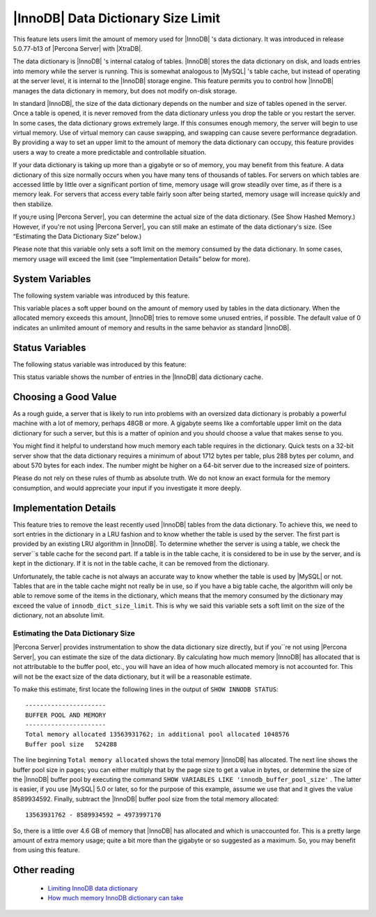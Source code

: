 .. _innodb_dict_size_limit_page:

=====================================
 |InnoDB| Data Dictionary Size Limit
=====================================

This feature lets users limit the amount of memory used for |InnoDB| 's data dictionary. It was introduced in release 5.0.77-b13 of |Percona Server| with |XtraDB|.

The data dictionary is |InnoDB| 's internal catalog of tables. |InnoDB| stores the data dictionary on disk, and loads entries into memory while the server is running. This is somewhat analogous to |MySQL| 's table cache, but instead of operating at the server level, it is internal to the |InnoDB| storage engine. This feature permits you to control how |InnoDB| manages the data dictionary in memory, but does not modify on-disk storage.

In standard |InnoDB|, the size of the data dictionary depends on the number and size of tables opened in the server. Once a table is opened, it is never removed from the data dictionary unless you drop the table or you restart the server. In some cases, the data dictionary grows extremely large. If this consumes enough memory, the server will begin to use virtual memory. Use of virtual memory can cause swapping, and swapping can cause severe performance degradation. By providing a way to set an upper limit to the amount of memory the data dictionary can occupy, this feature provides users a way to create a more predictable and controllable situation.

If your data dictionary is taking up more than a gigabyte or so of memory, you may benefit from this feature. A data dictionary of this size normally occurs when you have many tens of thousands of tables. For servers on which tables are accessed little by little over a significant portion of time, memory usage will grow steadily over time, as if there is a memory leak. For servers that access every table fairly soon after being started, memory usage will increase quickly and then stabilize.

If you;re using |Percona Server|, you can determine the actual size of the data dictionary. (See Show Hashed Memory.) However, if you're not using |Percona Server|, you can still make an estimate of the data dictionary's size. (See “Estimating the Data Dictionary Size” below.)

Please note that this variable only sets a soft limit on the memory consumed by the data dictionary. In some cases, memory usage will exceed the limit (see “Implementation Details” below for more).


System Variables
================

The following system variable was introduced by this feature.

.. variable:: innodb_dict_size_limit

     :cli: Yes
     :conf: Yes
     :scope: Global
     :dyn: Yes
     :vartype: ULONG
     :default: 0
     :range: 0-LONG_MAX
     :unit: Bytes

This variable places a soft upper bound on the amount of memory used by tables in the data dictionary. When the allocated memory exceeds this amount, |InnoDB| tries to remove some unused entries, if possible. The default value of 0 indicates an unlimited amount of memory and results in the same behavior as standard |InnoDB|.


Status Variables
================

The following status variable was introduced by this feature:


.. variable:: innodb_dict_tables

     :vartype: LONG
     :scope: Global

This status variable shows the number of entries in the |InnoDB| data dictionary cache.


Choosing a Good Value
=====================

As a rough guide, a server that is likely to run into problems with an oversized data dictionary is probably a powerful machine with a lot of memory, perhaps 48GB or more. A gigabyte seems like a comfortable upper limit on the data dictionary for such a server, but this is a matter of opinion and you should choose a value that makes sense to you.

You might find it helpful to understand how much memory each table requires in the dictionary. Quick tests on a 32-bit server show that the data dictionary requires a minimum of about 1712 bytes per table, plus 288 bytes per column, and about 570 bytes for each index. The number might be higher on a 64-bit server due to the increased size of pointers.

Please do not rely on these rules of thumb as absolute truth. We do not know an exact formula for the memory consumption, and would appreciate your input if you investigate it more deeply.


Implementation Details
======================

This feature tries to remove the least recently used |InnoDB| tables from the data dictionary. To achieve this, we need to sort entries in the dictionary in a LRU fashion and to know whether the table is used by the server. The first part is provided by an existing LRU algorithm in |InnoDB|. To determine whether the server is using a table, we check the server``s table cache for the second part. If a table is in the table cache, it is considered to be in use by the server, and is kept in the dictionary. If it is not in the table cache, it can be removed from the dictionary.

Unfortunately, the table cache is not always an accurate way to know whether the table is used by |MySQL| or not. Tables that are in the table cache might not really be in use, so if you have a big table cache, the algorithm will only be able to remove some of the items in the dictionary, which means that the memory consumed by the dictionary may exceed the value of ``innodb_dict_size_limit``. This is why we said this variable sets a soft limit on the size of the dictionary, not an absolute limit.

Estimating the Data Dictionary Size
-----------------------------------

|Percona Server| provides instrumentation to show the data dictionary size directly, but if you``re not using |Percona Server|, you can estimate the size of the data dictionary. By calculating how much memory |InnoDB| has allocated that is not attributable to the buffer pool, etc., you will have an idea of how much allocated memory is not accounted for. This will not be the exact size of the data dictionary, but it will be a reasonable estimate.

To make this estimate, first locate the following lines in the output of ``SHOW INNODB STATUS``: ::

  ----------------------
  BUFFER POOL AND MEMORY
  ----------------------
  Total memory allocated 13563931762; in additional pool allocated 1048576
  Buffer pool size   524288

The line beginning ``Total memory allocated`` shows the total memory |InnoDB| has allocated. The next line shows the buffer pool size in pages; you can either multiply that by the page size to get a value in bytes, or determine the size of the |InnoDB| buffer pool by executing the command ``SHOW VARIABLES LIKE 'innodb_buffer_pool_size'`` . The latter is easier, if you use |MySQL| 5.0 or later, so for the purpose of this example, assume we use that and it gives the value 8589934592. Finally, subtract the |InnoDB| buffer pool size from the total memory allocated: ::

  13563931762 - 8589934592 = 4973997170

So, there is a little over 4.6 GB of memory that |InnoDB| has allocated and which is unaccounted for. This is a pretty large amount of extra memory usage; quite a bit more than the gigabyte or so suggested as a maximum. So, you may benefit from using this feature.


Other reading
=============

  * `Limiting InnoDB data dictionary <http://www.mysqlperformanceblog.com/2009/02/11/limiting-innodb-data-dictionary/>`_

  * `How much memory InnoDB dictionary can take <http://www.mysqlperformanceblog.com/2010/05/06/how-much-memory-innodb-dictionary-can-take/>`_
